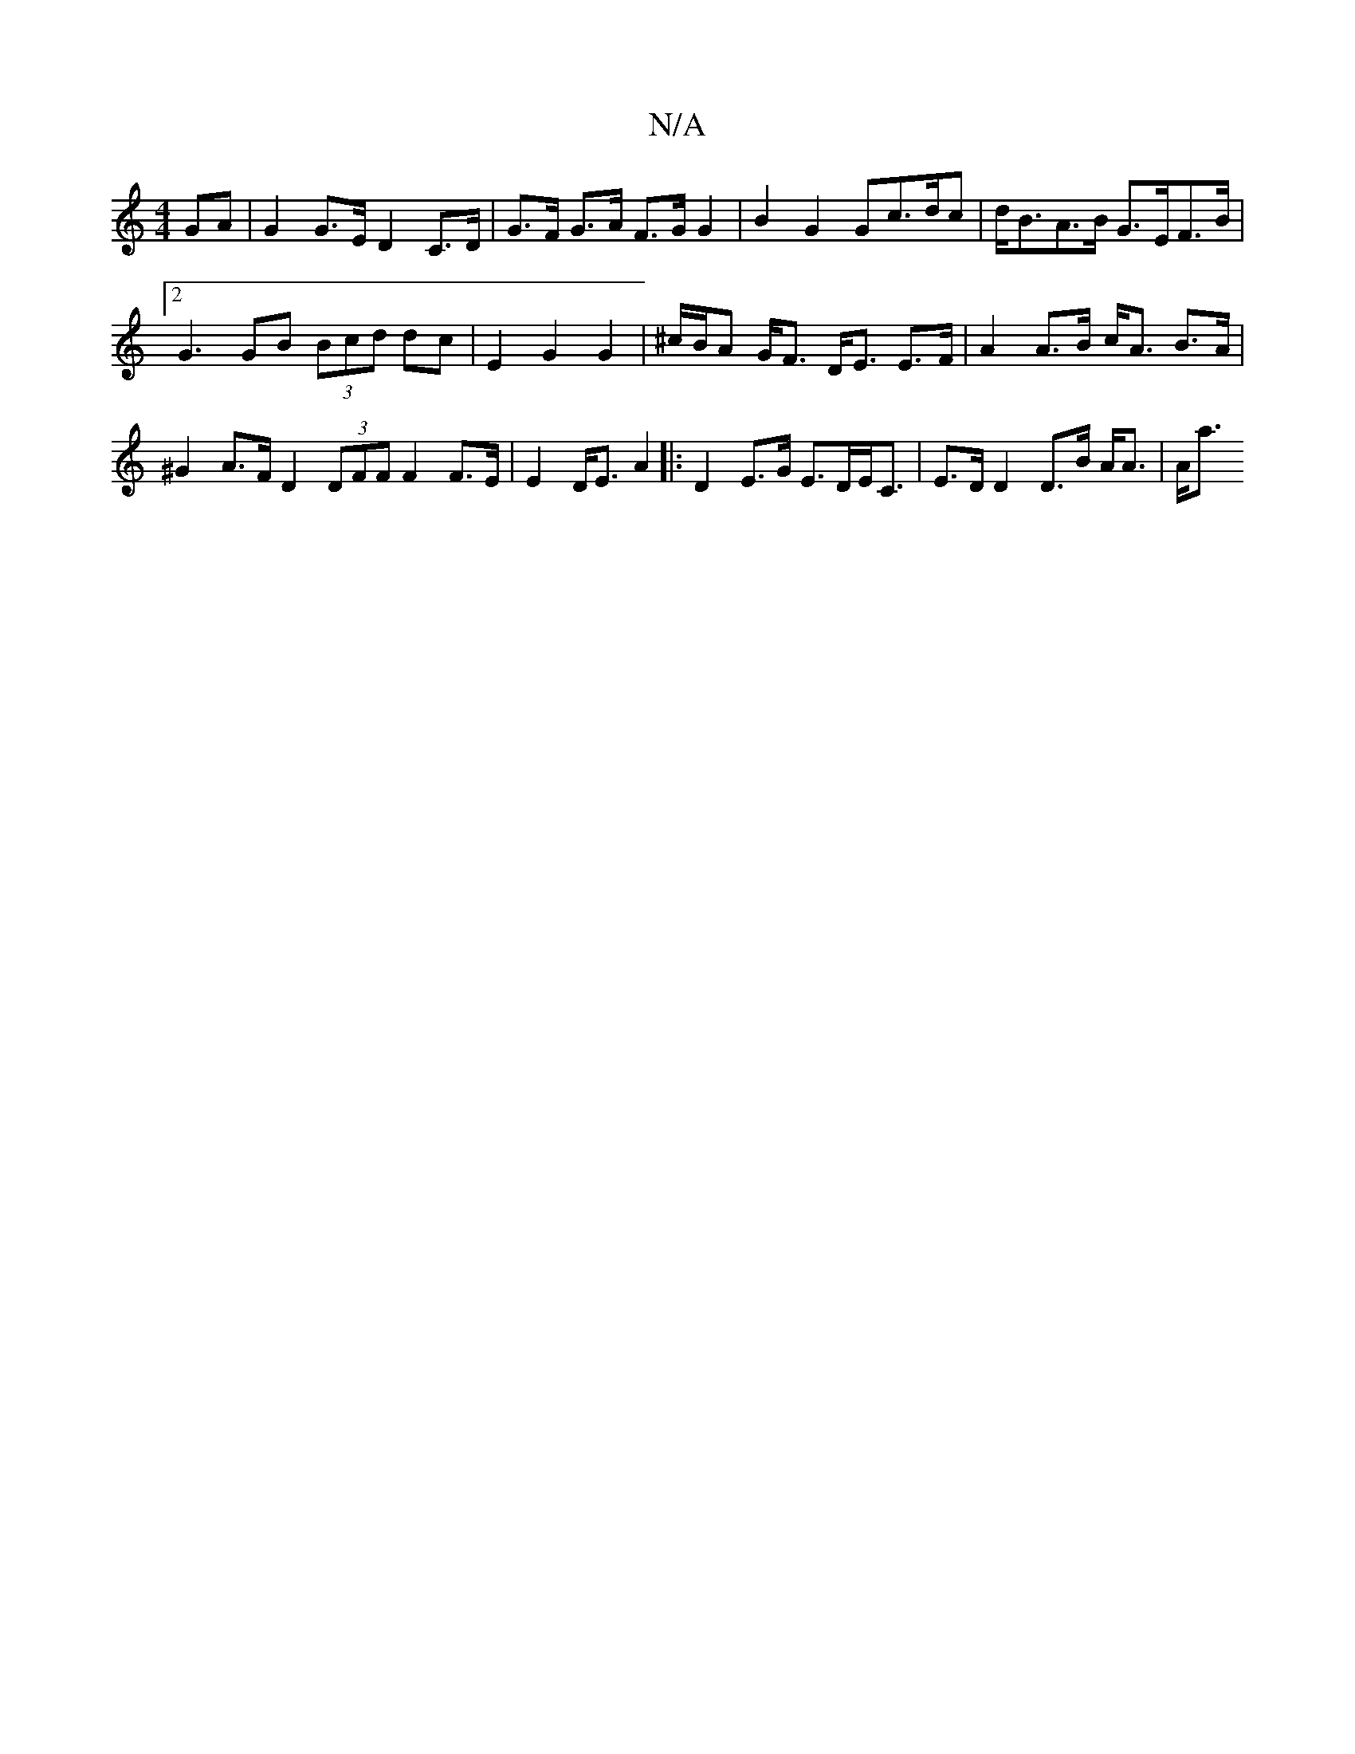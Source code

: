 X:1
T:N/A
M:4/4
R:N/A
K:Cmajor
GA | G2 G>E D2 C>D | G>F G>A F>G G2 | B2 G2 Gc>dc | d<BA>B G>EF>B |
[2 G3 GB (3Bcd dc|E2 G2 G2|^c/B/A G<F D<E E>F|A2 A>B c<A B>A|^G2 A>F D2 (3DFF F2 F>E | E2 D<E A2|:D2 E>G E>DE<C | E>D D2 D>B A<A|A<a